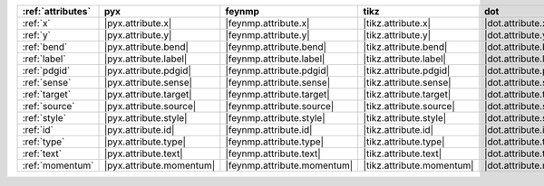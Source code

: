 =================== ========================== ============================= =========================== ========================== ============================== ========================== ============================
:ref:`attributes`   pyx                        feynmp                        tikz                        dot                        feynman                        mpl                        ascii                        
=================== ========================== ============================= =========================== ========================== ============================== ========================== ============================
:ref:`x`            |pyx.attribute.x|          |feynmp.attribute.x|          |tikz.attribute.x|          |dot.attribute.x|          |feynman.attribute.x|          |mpl.attribute.x|          |ascii.attribute.x|          
:ref:`y`            |pyx.attribute.y|          |feynmp.attribute.y|          |tikz.attribute.y|          |dot.attribute.y|          |feynman.attribute.y|          |mpl.attribute.y|          |ascii.attribute.y|          
:ref:`bend`         |pyx.attribute.bend|       |feynmp.attribute.bend|       |tikz.attribute.bend|       |dot.attribute.bend|       |feynman.attribute.bend|       |mpl.attribute.bend|       |ascii.attribute.bend|       
:ref:`label`        |pyx.attribute.label|      |feynmp.attribute.label|      |tikz.attribute.label|      |dot.attribute.label|      |feynman.attribute.label|      |mpl.attribute.label|      |ascii.attribute.label|      
:ref:`pdgid`        |pyx.attribute.pdgid|      |feynmp.attribute.pdgid|      |tikz.attribute.pdgid|      |dot.attribute.pdgid|      |feynman.attribute.pdgid|      |mpl.attribute.pdgid|      |ascii.attribute.pdgid|      
:ref:`sense`        |pyx.attribute.sense|      |feynmp.attribute.sense|      |tikz.attribute.sense|      |dot.attribute.sense|      |feynman.attribute.sense|      |mpl.attribute.sense|      |ascii.attribute.sense|      
:ref:`target`       |pyx.attribute.target|     |feynmp.attribute.target|     |tikz.attribute.target|     |dot.attribute.target|     |feynman.attribute.target|     |mpl.attribute.target|     |ascii.attribute.target|     
:ref:`source`       |pyx.attribute.source|     |feynmp.attribute.source|     |tikz.attribute.source|     |dot.attribute.source|     |feynman.attribute.source|     |mpl.attribute.source|     |ascii.attribute.source|     
:ref:`style`        |pyx.attribute.style|      |feynmp.attribute.style|      |tikz.attribute.style|      |dot.attribute.style|      |feynman.attribute.style|      |mpl.attribute.style|      |ascii.attribute.style|      
:ref:`id`           |pyx.attribute.id|         |feynmp.attribute.id|         |tikz.attribute.id|         |dot.attribute.id|         |feynman.attribute.id|         |mpl.attribute.id|         |ascii.attribute.id|         
:ref:`type`         |pyx.attribute.type|       |feynmp.attribute.type|       |tikz.attribute.type|       |dot.attribute.type|       |feynman.attribute.type|       |mpl.attribute.type|       |ascii.attribute.type|       
:ref:`text`         |pyx.attribute.text|       |feynmp.attribute.text|       |tikz.attribute.text|       |dot.attribute.text|       |feynman.attribute.text|       |mpl.attribute.text|       |ascii.attribute.text|       
:ref:`momentum`     |pyx.attribute.momentum|   |feynmp.attribute.momentum|   |tikz.attribute.momentum|   |dot.attribute.momentum|   |feynman.attribute.momentum|   |mpl.attribute.momentum|   |ascii.attribute.momentum|   
=================== ========================== ============================= =========================== ========================== ============================== ========================== ============================
